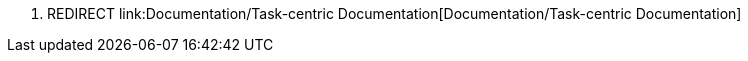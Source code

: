 1.  REDIRECT
link:Documentation/Task-centric Documentation[Documentation/Task-centric
Documentation]

